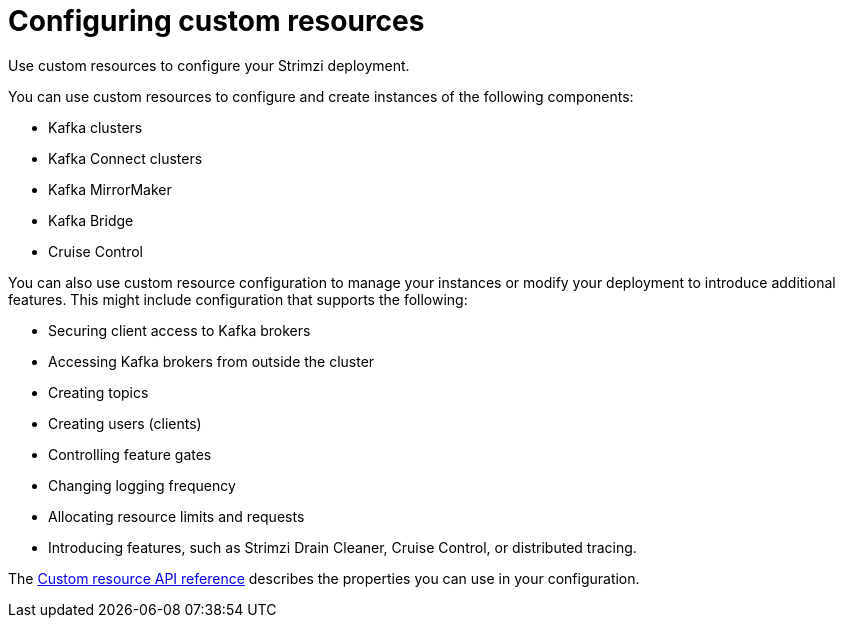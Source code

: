 // This module is included in:
//
// assembly-overview.adoc

[id="configuration-points-overview-{context}"]
= Configuring custom resources

[role="_abstract"]
Use custom resources to configure your Strimzi deployment.

You can use custom resources to configure and create instances of the following components:

* Kafka clusters
* Kafka Connect clusters
* Kafka MirrorMaker
* Kafka Bridge
* Cruise Control

You can also use custom resource configuration to manage your instances or modify your deployment to introduce additional features.
This might include configuration that supports the following:

* Securing client access to Kafka brokers
* Accessing Kafka brokers from outside the cluster
* Creating topics
* Creating users (clients)
* Controlling feature gates
* Changing logging frequency
* Allocating resource limits and requests
* Introducing features, such as Strimzi Drain Cleaner, Cruise Control, or distributed tracing.

The xref:api_reference-str[Custom resource API reference] describes the properties you can use in your configuration.
